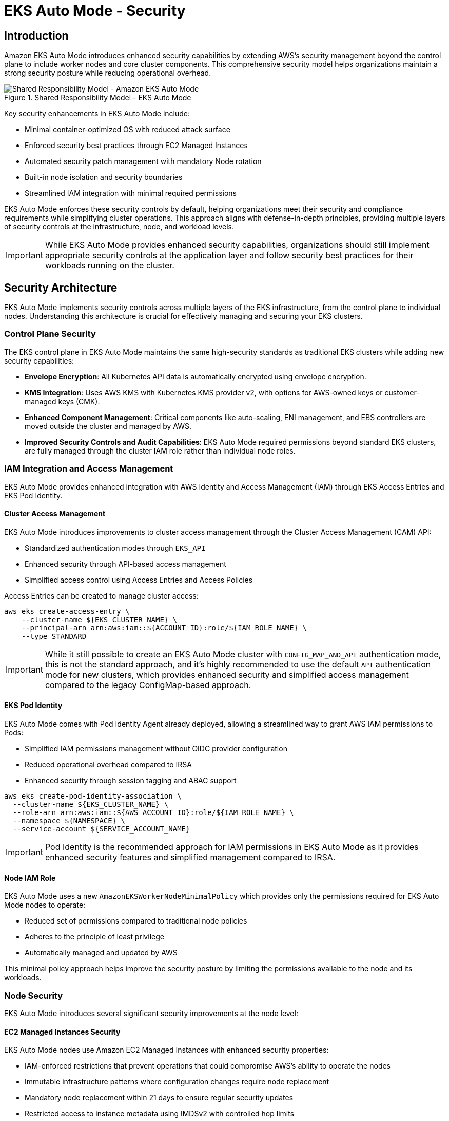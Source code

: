 //!!NODE_ROOT <section>
[."topic"]
[[autosecure,autosecure.title]]
= EKS Auto Mode - Security
:info_doctype: section
:info_title: EKS Auto Mode - Security
:info_abstract: EKS Auto Mode - Security
:info_titleabbrev: EKS Auto Mode - Security
:imagesdir: images/security

== Introduction

Amazon EKS Auto Mode introduces enhanced security capabilities by extending AWS's security management beyond the control plane to include worker nodes and core cluster components. This comprehensive security model helps organizations maintain a strong security posture while reducing operational overhead.

.Shared Responsibility Model - EKS Auto Mode
image::security/SRM-AUTO.png[Shared Responsibility Model - Amazon EKS Auto Mode]

Key security enhancements in EKS Auto Mode include:

* Minimal container-optimized OS with reduced attack surface
* Enforced security best practices through EC2 Managed Instances
* Automated security patch management with mandatory Node rotation
* Built-in node isolation and security boundaries
* Streamlined IAM integration with minimal required permissions

EKS Auto Mode enforces these security controls by default, helping organizations meet their security and compliance requirements while simplifying cluster operations. This approach aligns with defense-in-depth principles, providing multiple layers of security controls at the infrastructure, node, and workload levels.

[IMPORTANT]
====
While EKS Auto Mode provides enhanced security capabilities, organizations should still implement appropriate security controls at the application layer and follow security best practices for their workloads running on the cluster.
====

== Security Architecture

EKS Auto Mode implements security controls across multiple layers of the EKS infrastructure, from the control plane to individual nodes. Understanding this architecture is crucial for effectively managing and securing your EKS clusters.

=== Control Plane Security

The EKS control plane in EKS Auto Mode maintains the same high-security standards as traditional EKS clusters while adding new security capabilities:

* *Envelope Encryption*: All Kubernetes API data is automatically encrypted using envelope encryption.
* *KMS Integration*: Uses AWS KMS with Kubernetes KMS provider v2, with options for AWS-owned keys or customer-managed keys (CMK).
* *Enhanced Component Management*: Critical components like auto-scaling, ENI management, and EBS controllers are moved outside the cluster and managed by AWS.
* *Improved Security Controls and Audit Capabilities*: EKS Auto Mode required permissions beyond standard EKS clusters, are fully managed through the cluster IAM role rather than individual node roles.

=== IAM Integration and Access Management

EKS Auto Mode provides enhanced integration with AWS Identity and Access Management (IAM) through EKS Access Entries and EKS Pod Identity.

==== Cluster Access Management

EKS Auto Mode introduces improvements to cluster access management through the Cluster Access Management (CAM) API:

* Standardized authentication modes through `EKS_API`
* Enhanced security through API-based access management
* Simplified access control using Access Entries and Access Policies

Access Entries can be created to manage cluster access:

[source,bash]
----
aws eks create-access-entry \
    --cluster-name ${EKS_CLUSTER_NAME} \
    --principal-arn arn:aws:iam::${ACCOUNT_ID}:role/${IAM_ROLE_NAME} \
    --type STANDARD
----

[IMPORTANT]
====
While it still possible to create an EKS Auto Mode cluster with `CONFIG_MAP_AND_API` authentication mode, this is not the standard approach, and it's highly recommended to use the default `API` authentication mode for new clusters, which provides enhanced security and simplified access management compared to the legacy ConfigMap-based approach.
====

==== EKS Pod Identity

EKS Auto Mode comes with Pod Identity Agent already deployed, allowing a streamlined way to grant AWS IAM permissions to Pods:

* Simplified IAM permissions management without OIDC provider configuration
* Reduced operational overhead compared to IRSA
* Enhanced security through session tagging and ABAC support

[source,bash]
----
aws eks create-pod-identity-association \
  --cluster-name ${EKS_CLUSTER_NAME} \
  --role-arn arn:aws:iam::${AWS_ACCOUNT_ID}:role/${IAM_ROLE_NAME} \
  --namespace ${NAMESPACE} \
  --service-account ${SERVICE_ACCOUNT_NAME}
----

[IMPORTANT]
====
Pod Identity is the recommended approach for IAM permissions in EKS Auto Mode as it provides enhanced security features and simplified management compared to IRSA.
====

==== Node IAM Role

EKS Auto Mode uses a new `AmazonEKSWorkerNodeMinimalPolicy` which provides only the permissions required for EKS Auto Mode nodes to operate:

* Reduced set of permissions compared to traditional node policies
* Adheres to the principle of least privilege
* Automatically managed and updated by AWS

This minimal policy approach helps improve the security posture by limiting the permissions available to the node and its workloads.

=== Node Security

EKS Auto Mode introduces several significant security improvements at the node level:

==== EC2 Managed Instances Security

EKS Auto Mode nodes use Amazon EC2 Managed Instances with enhanced security properties:

* IAM-enforced restrictions that prevent operations that could compromise AWS's ability to operate the nodes
* Immutable infrastructure patterns where configuration changes require node replacement
* Mandatory node replacement within 21 days to ensure regular security updates
* Restricted access to instance metadata using IMDSv2 with controlled hop limits

==== Operating System Security

The operating system is a custom variant of https://aws.amazon.com/bottlerocket/[Bottlerocket] optimized for Auto Mode:

* Read-only root filesystem
* SELinux enabled by default with mandatory access controls
* Automatic Pod isolation using unique SELinux MCS labels
* Disabled SSH access and removal of unnecessary services
* Automated security patches through node rotation

==== Node Component Security

Node components are configured with security best practices:

* Kubelet configured with secure defaults
* Container runtime hardened configuration
* Automated certificate management and rotation
* Restricted node-to-control-plane communication

=== Network Security

EKS Auto Mode implements several network security features to ensure secure communication within the cluster and with external resources:

==== VPC CNI Network Policy

EKS Auto Mode leverages the native Kubernetes Network Policy support of Amazon VPC CNI Plugin:

* Integrates with the upstream Kubernetes Network Policy API
* Allows fine-grained control over pod-to-pod communication
* Supports both ingress and egress rules

To enable network policy support in EKS Auto Mode, you need to configure the VPC CNI add-on with a `configMap` manifest.

[source,yaml]
----
apiVersion: v1
kind: ConfigMap
metadata:
  name: amazon-vpc-cni
  namespace: kube-system
data:
  enable-network-policy: "true"
----

It's also required to define the Network Policy support is configured in the Node Class.

[source,yaml]
----
apiVersion: eks.amazonaws.com/v1
kind: NodeClass
metadata:
  name: example-node-class
spec:
  networkPolicy: DefaultAllow
  networkPolicyEventLogs: Enabled
----

Once enabled, you can create network policies to control traffic:

[source,yaml]
----
apiVersion: networking.k8s.io/v1
kind: NetworkPolicy
metadata:
  name: default-deny
spec:
  podSelector: {}
  policyTypes:
  - Ingress
  - Egress
----

==== Enhanced ENI Management

EKS Auto Mode provides improved security for Elastic Network Interface (ENI) management:

* AWS-managed ENI attachment and configuration
* Separation of control traffic from data traffic
* Automated IP address management with reduced privileges required on nodes

=== Storage Security

EKS Auto Mode provides enhanced security features for both ephemeral and persistent storage:

==== Ephemeral Storage

* All data written to ephemeral volumes is automatically encrypted
* Uses industry-standard AES-256 cryptographic algorithm
* Encryption and decryption handled seamlessly by the service

==== EBS Volumes

* Root and data EBS volumes are always encrypted
* Volumes configured to be deleted upon termination of the instance
* Option to specify custom KMS keys for encryption

==== EFS Integration

* Support for encryption in transit with EFS
* Automatic encryption at rest for EFS file systems
* Integration with EFS access points for enhanced access control

[IMPORTANT]
====
When using EFS with EKS Auto Mode, ensure that the appropriate encryption settings are configured at the EFS file system level, as EKS Auto Mode does not manage EFS encryption directly.
====

=== Monitoring and Logging

EKS Auto Mode provides enhanced monitoring and logging capabilities to help you maintain visibility into your cluster's security posture and operational health.

==== Control Plane Logging

EKS Auto Mode maintains the same control plane logging capabilities as standard EKS, however it enables all logs by default for enhanced monitoring.

* Logs are sent to Amazon CloudWatch Logs
* By default, enables all control-plane logs: API server, audit, authenticator, controller manager, and scheduler
* Enables detailed visibility into cluster operations and security events

[IMPORTANT]
====
Control plane logging incurs additional costs for log storage in CloudWatch. Consider your logging strategy carefully to balance security needs with cost management.
====

==== Node-level Logging

EKS Auto Mode enhances node-level logging:

* System logs are automatically collected and can be accessed via CloudWatch Logs
* Node logs are retained even after node termination, aiding in post-incident analysis
* Enhanced visibility into node-level security events and operational issues

=== Amazon GuardDuty Integration

EKS Auto Mode clusters seamlessly integrate with Amazon GuardDuty for enhanced threat detection:

* Automated scanning for control-plane audit logs
* Runtime monitoring can be enabled for workloads monitoring
* Integration with existing GuardDuty findings and alerting mechanisms

To enable GuardDuty for Amazon EKS Auto Mode:

[source,bash]
----
aws guardduty update-detector \
    --detector-id 12abc34d567e8fa901bc2d34e56789f0 \
    --data-sources '{"Kubernetes":{"AuditLogs":{"Enable":true}}}'
----

==== Amazon GuardDuty Integration for Runtime Security

Amazon GuardDuty provides essential runtime security monitoring for EKS Auto Mode clusters, offering comprehensive threat detection and security monitoring capabilities. This integration is particularly important as it helps identify potential security threats and malicious activity in real-time.

===== Key GuardDuty Features for EKS Auto Mode

* *Runtime Monitoring*:
** Continuous monitoring of runtime behavior
** Detection of malicious or suspicious activities
** Identification of potential container escape attempts
** Monitoring of unusual process execution or network connections

* *Kubernetes-Specific Threat Detection*:
** Identification of suspicious pod deployment attempts
** Detection of compromised containers
** Monitoring of privileged container launches
** Identification of suspicious service account usage

* *Comprehensive Finding Types*:
** Policy:Kubernetes/* - Detects violations of security best practices
** Impact:Kubernetes/* - Identifies potentially impacted resources
** Discovery:Kubernetes/* - Detects reconnaissance activities
** Execution:Kubernetes/* - Identifies suspicious execution patterns
** Persistence:Kubernetes/* - Detects potential persistent threats

[source,bash]
----
# Enable GuardDuty for full EKS protection
aws guardduty update-detector \
    --detector-id 12abc34d567e8fa901bc2d34e56789f0 \
    --data-sources '{
        "Kubernetes": {
            "AuditLogs": {"Enable": true},
            "RuntimeMonitoring": {"Enable": true}
        }
    }'
----

[IMPORTANT]
====
GuardDuty Runtime Monitoring is automatically supported in EKS Auto Mode clusters, providing enhanced security visibility without additional configuration at the node level.
====

===== GuardDuty Findings Integration

GuardDuty findings can be integrated with other AWS services for automated response:

* *EventBridge Rules*:
[source,json]
----
{
  "source": ["aws.guardduty"],
  "detail-type": ["GuardDuty Finding"],
  "detail": {
    "type": ["Runtime:Container/*", "Runtime:Kubernetes/*"],
    "severity": [4, 5, 6, 7, 8]
  }
}
----

* *Security Hub Integration*:
[source,bash]
----
# Enable Security Hub integration
aws securityhub enable-security-hub \
    --enable-default-standards \
    --tags '{"Environment":"Production"}' \
    --region us-west-2
----

===== Best Practices for GuardDuty with EKS Auto Mode

1. *Enable All Finding Types*:
   * Enable both Kubernetes audit log monitoring and runtime monitoring
   * Configure findings for all severity levels

2. *Implement Automated Response*:
   * Create EventBridge rules for high-severity findings
   * Integrate with AWS Security Hub for centralized security management
   * Set up automated remediation actions where appropriate

3. *Regular Review and Tuning*:
   * Regularly review GuardDuty findings
   * Tune detection thresholds based on your environment
   * Update response procedures based on new finding types

4. *Cross-Account Management*:
   * Consider using GuardDuty administrator account for centralized management
   * Enable findings aggregation across multiple accounts

[WARNING]
====
While GuardDuty provides comprehensive security monitoring, it should be part of a defense-in-depth strategy that includes other security controls such as Network Policies, Pod Security Standards, and proper RBAC configuration.
====

== Frequently Asked Questions (FAQ)

Q: How does EKS Auto Mode differ from standard EKS in terms of security?
A: EKS Auto Mode provides enhanced security through EC2 Managed Instances, automated patching, mandatory node rotation, and built-in security controls. It reduces the operational overhead while maintaining strong security posture by having AWS manage more of the security aspects.

Q: Can I still use existing security tools and policies with EKS Auto Mode?
A: Yes, EKS Auto Mode is compatible with most existing security tools and policies. However, some node-level security tools might require adaptation due to the managed nature of EKS Auto Mode nodes.

Q: How do I deploy security agents and monitoring tools in EKS Auto Mode?
A: In EKS Auto Mode, security agents and monitoring tools should be deployed as Kubernetes workloads (typically DaemonSets, which deploys one instance of the Pod on every node by default) rather than installed directly on the node OS. This approach aligns with the immutable infrastructure model of EKS Auto Mode. Example:

[source,yaml]
----
apiVersion: apps/v1
kind: DaemonSet
metadata:
  name: security-agent
  namespace: security
spec:
  selector:
    matchLabels:
      app: security-agent
  template:
    metadata:
      labels:
        app: security-agent
    spec:
      containers:
      - name: security-agent
        image: security-vendor/agent:latest
        securityContext:
          privileged: false
          # Use specific capabilities instead of privileged mode
          capabilities:
            add: ["NET_ADMIN", "SYS_ADMIN"]
----

Q: Are third-party security solutions compatible with EKS Auto Mode?
A: Many popular third-party security solutions have been updated to support EKS Auto Mode, however it is always recommended to verify the specific version and deployment requirements with your security vendor, as support for EKS Auto Mode may require updated versions or specific deployment configurations.

Q: What are the limitations for security agents in EKS Auto Mode?
A: Key limitations include:

* No direct access to modify the node's operating system
* No persistence across node rotations
* Must be compatible with container-based deployment
* Need to respect node immutability
* May require different privilege configurations
* Any persistent changes to the Nodes, should be done through `NodePools` and `NodeClasses` resources. 

[NOTE]
====
While EKS Auto Mode may require adjustments to your security tooling deployment strategy, these changes often result in more maintainable and secure configurations aligned with cloud-native best practices.
EKS Auto Mode expects to completely take over most of the features it manages. Therefore, any manual changes you make to those features, if you can get to them, could be overwritten or discarded by EKS Auto Mode.
====

Q: Can I use custom AMIs with EKS Auto Mode?
A: At this moment, EKS Auto Mode does not support custom AMIs. This is by design as AWS manages the security, patching, and maintenance of the nodes as part of the shared responsibility model. The EKS Auto Mode nodes use a specialized variant of Bottlerocket that is optimized and maintained by AWS.

Q: How often are nodes automatically rotated in EKS Auto Mode?
A: Nodes in EKS Auto Mode have a maximum lifetime of 21 days. They will be automatically replaced before this limit, ensuring regular security updates and patch application.

Q: Can I SSH into EKS Auto Mode nodes for troubleshooting?
A: No, direct SSH access is not available in EKS Auto Mode. Instead, you can use the NodeDiagnostic Custom Resource Definition (CRD) for collecting system logs and debugging information.

Q: Is Network Policy support enabled by default in EKS Auto Mode?
A: For now, Network Policy support needs to be explicitly enabled through the VPC CNI add-on configuration. Once enabled, you can use standard Kubernetes Network Policies.

Q: Should I use IRSA or Pod Identity with EKS Auto Mode?
A: While both are supported, Pod Identity is the recommended approach in EKS Auto Mode as it already includes the Pod Identity Security agent add-on and provides enhanced security features and simplified management.

Q: Can I still use the aws-auth ConfigMap in EKS Auto Mode?
A: The `aws-auth` ConfigMap is a deprecated feature. It's recommended to use the default approach of API-based authentication for enhanced security and simplified access management.

Q: How can I monitor security events in EKS Auto Mode?
A: EKS Auto Mode integrates with multiple monitoring solutions including GuardDuty, CloudWatch, and CloudTrail. GuardDuty provides enhanced runtime security monitoring specifically for EKS workloads.

Q: How do I collect logs from EKS Auto Mode nodes?
A: Use the NodeDiagnostic CRD, which automatically uploads logs to an S3 bucket. You can also use CloudWatch Container Insights and AWS Distro for OpenTelemetry.

[NOTE]
====
This FAQ section is regularly updated as new features are added to EKS EKS Auto Mode and as we receive common questions from customers.
====
